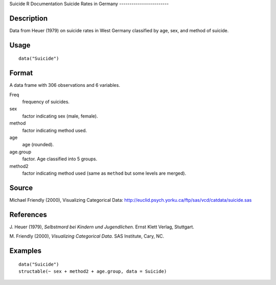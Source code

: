 Suicide
R Documentation
Suicide Rates in Germany
------------------------

Description
~~~~~~~~~~~

Data from Heuer (1979) on suicide rates in West Germany classified
by age, sex, and method of suicide.

Usage
~~~~~

::

    data("Suicide")

Format
~~~~~~

A data frame with 306 observations and 6 variables.

Freq
    frequency of suicides.

sex
    factor indicating sex (male, female).

method
    factor indicating method used.

age
    age (rounded).

age.group
    factor. Age classified into 5 groups.

method2
    factor indicating method used (same as ``method`` but some levels
    are merged).


Source
~~~~~~

Michael Friendly (2000), Visualizing Categorical Data:
`http://euclid.psych.yorku.ca/ftp/sas/vcd/catdata/suicide.sas <http://euclid.psych.yorku.ca/ftp/sas/vcd/catdata/suicide.sas>`_

References
~~~~~~~~~~

J. Heuer (1979), *Selbstmord bei Kindern und Jugendlichen*. Ernst
Klett Verlag, Stuttgart.

M. Friendly (2000), *Visualizing Categorical Data*. SAS Institute,
Cary, NC.

Examples
~~~~~~~~

::

    data("Suicide")
    structable(~ sex + method2 + age.group, data = Suicide)


